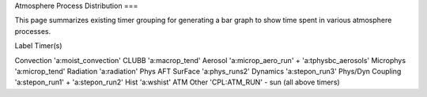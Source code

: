 Atmosphere Process Distribution
===

This page summarizes existing timer grouping for generating a bar graph to show time spent in various atmosphere processes.

Label             Timer(s)

Convection        'a:moist_convection'
CLUBB             'a:macrop_tend'
Aerosol           'a:microp_aero_run' + 'a:tphysbc_aerosols'
Microphys         'a:microp_tend'
Radiation         'a:radiation'
Phys AFT SurFace  'a:phys_runs2'
Dynamics          'a:stepon_run3'
Phys/Dyn Coupling 'a:stepon_run1' + 'a:stepon_run2'
Hist              'a:wshist'
ATM Other         'CPL:ATM_RUN' - sun (all above timers)

